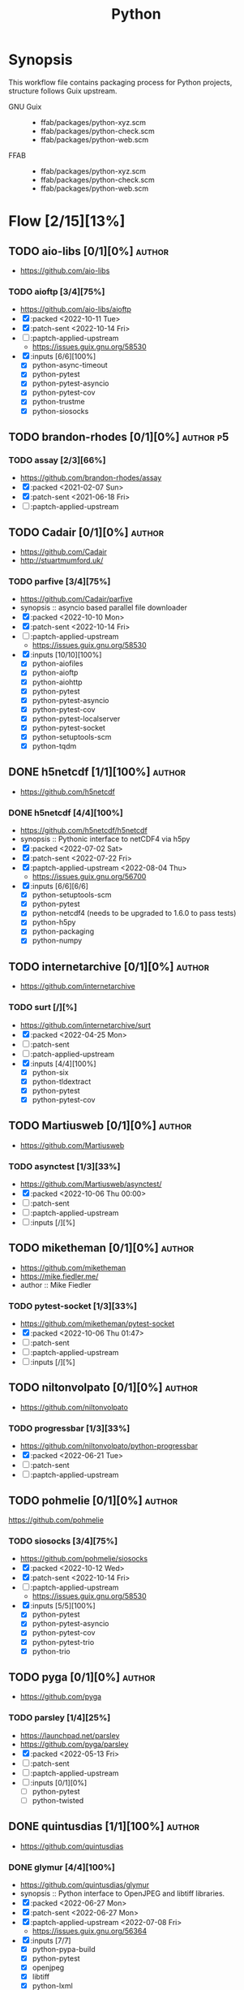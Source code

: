 #+title: Python
#+created: <2021-06-18 Fri 11:13:30 BST>
#+modified: <2022-11-04 Fri 22:14:15 GMT>

* Synopsis
This workflow file contains packaging process for Python projects, structure follows
Guix upstream.

- GNU Guix ::
  - ffab/packages/python-xyz.scm
  - ffab/packages/python-check.scm
  - ffab/packages/python-web.scm
- FFAB ::
  - ffab/packages/python-xyz.scm
  - ffab/packages/python-check.scm
  - ffab/packages/python-web.scm

* Flow [2/15][13%]
** TODO aio-libs [0/1][0%] :author:
- https://github.com/aio-libs

*** TODO aioftp [3/4][75%]
- https://github.com/aio-libs/aioftp
- [X] :packed <2022-10-11 Tue>
- [X] :patch-sent <2022-10-14 Fri>
- [ ] :paptch-applied-upstream
  - https://issues.guix.gnu.org/58530
- [X] :inputs [6/6][100%]
  - [X] python-async-timeout
  - [X] python-pytest
  - [X] python-pytest-asyncio
  - [X] python-pytest-cov
  - [X] python-trustme
  - [X] python-siosocks

** TODO brandon-rhodes [0/1][0%] :author:p5:
*** TODO assay [2/3][66%]
- https://github.com/brandon-rhodes/assay
- [X] :packed <2021-02-07 Sun>
- [X] :patch-sent <2021-06-18 Fri>
- [ ] :paptch-applied-upstream

** TODO Cadair [0/1][0%] :author:
- https://github.com/Cadair
- http://stuartmumford.uk/

*** TODO parfive [3/4][75%]
- https://github.com/Cadair/parfive
- synopsis :: asyncio based parallel file downloader
- [X] :packed <2022-10-10 Mon>
- [X] :patch-sent <2022-10-14 Fri>
- [ ] :paptch-applied-upstream
  - https://issues.guix.gnu.org/58530
- [X] :inputs [10/10][100%]
  - [X] python-aiofiles
  - [X] python-aioftp
  - [X] python-aiohttp
  - [X] python-pytest
  - [X] python-pytest-asyncio
  - [X] python-pytest-cov
  - [X] python-pytest-localserver
  - [X] python-pytest-socket
  - [X] python-setuptools-scm
  - [X] python-tqdm

** DONE h5netcdf [1/1][100%] :author:
- https://github.com/h5netcdf

*** DONE h5netcdf [4/4][100%]
- https://github.com/h5netcdf/h5netcdf
- synopsis :: Pythonic interface to netCDF4 via h5py
- [X] :packed <2022-07-02 Sat>
- [X] :patch-sent <2022-07-22 Fri>
- [X] :paptch-applied-upstream <2022-08-04 Thu>
  - https://issues.guix.gnu.org/56700
- [X] :inputs [6/6][6/6]
  - [X] python-setuptools-scm
  - [X] python-pytest
  - [X] python-netcdf4 (needs to be upgraded to 1.6.0 to pass tests)
  - [X] python-h5py
  - [X] python-packaging
  - [X] python-numpy

** TODO internetarchive [0/1][0%] :author:
    - https://github.com/internetarchive
*** TODO surt [/][%]
    - https://github.com/internetarchive/surt
    - [X] :packed <2022-04-25 Mon>
    - [ ] :patch-sent
    - [ ] :patch-applied-upstream
    - [X] :inputs [4/4][100%]
      - [X] python-six
      - [X] python-tldextract
      - [X] python-pytest
      - [X] python-pytest-cov
** TODO Martiusweb [0/1][0%] :author:
- https://github.com/Martiusweb

*** TODO asynctest [1/3][33%]
- https://github.com/Martiusweb/asynctest/
- [X] :packed <2022-10-06 Thu 00:00>
- [ ] :patch-sent
- [ ] :paptch-applied-upstream
- [ ] :inputs [/][%]

** TODO miketheman [0/1][0%] :author:
- https://github.com/miketheman
- https://mike.fiedler.me/
- author :: Mike Fiedler
*** TODO pytest-socket [1/3][33%]
- https://github.com/miketheman/pytest-socket
- [X] :packed <2022-10-06 Thu 01:47>
- [ ] :patch-sent
- [ ] :paptch-applied-upstream
- [ ] :inputs [/][%]

** TODO niltonvolpato [0/1][0%] :author:
- https://github.com/niltonvolpato
*** TODO progressbar [1/3][33%]
- https://github.com/niltonvolpato/python-progressbar
- [X] :packed <2022-06-21 Tue>
- [ ] :patch-sent
- [ ] :paptch-applied-upstream

** TODO pohmelie [0/1][0%] :author:
https://github.com/pohmelie

*** TODO siosocks [3/4][75%]
- https://github.com/pohmelie/siosocks
- [X] :packed <2022-10-12 Wed>
- [X] :patch-sent <2022-10-14 Fri>
- [ ] :paptch-applied-upstream
  - https://issues.guix.gnu.org/58530
- [X] :inputs [5/5][100%]
  - [X] python-pytest
  - [X] python-pytest-asyncio
  - [X] python-pytest-cov
  - [X] python-pytest-trio
  - [X] python-trio

** TODO pyga [0/1][0%] :author:
- https://github.com/pyga
*** TODO parsley [1/4][25%]
- https://launchpad.net/parsley
- https://github.com/pyga/parsley
- [X] :packed <2022-05-13 Fri>
- [ ] :patch-sent
- [ ] :paptch-applied-upstream
- [ ] :inputs [0/1][0%]
  - [ ] python-pytest
  - [ ] python-twisted

** DONE quintusdias [1/1][100%] :author:
- https://github.com/quintusdias

*** DONE glymur [4/4][100%]
- https://github.com/quintusdias/glymur
- synopsis :: Python interface to OpenJPEG and libtiff libraries.
- [X] :packed <2022-06-27 Mon>
- [X] :patch-sent <2022-06-27 Mon>
- [X] :paptch-applied-upstream <2022-07-08 Fri>
  - https://issues.guix.gnu.org/56364
- [X] :inputs [7/7]
  - [X] python-pypa-build
  - [X] python-pytest
  - [X] openjpeg
  - [X] libtiff
  - [X] python-lxml
  - [X] python-numpy
  - [X] python-packaging

** TODO StdCarrot [0/1][0%] :author:
    - https://github.com/StdCarrot

*** TODO Py3AMF [/][%] :author:
    - https://github.com/StdCarrot/Py3AMF
    - [X] :packed <2022-04-24 Sun>
    - [ ] :patch-sent
    - [ ] :patch-applied-upstream
    - [X] :inputs [1/1][100%]
      - [X] python-defusedxml

- https://github.com/Cadair/parfive
- [X] :packed <2022-10-10 Mon>
- [X] :patch-sent <2022-10-14 Fri>
- [ ] :paptch-applied-upstream
  - https://issues.guix.gnu.org/58530
- [X] :inputs [10/10][100%]
  - [X] python-aiofiles
  - [X] python-aioftp
  - [X] python-aiohttp
  - [X] python-pytest
  - [X] python-pytest-asyncio
  - [X] python-pytest-cov
  - [X] python-pytest-localserver
  - [X] python-pytest-socket
  - [X] python-setuptools-scm
  - [X] python-tqdm

** TODO SunPy [0/1][0%] :author:p2:
- https://sunpy.org/
- https://github.com/sunpy

*** TODO mpl-animators [1/4][25%] :p2:
- https://github.com/sunpy/mpl-animators
- synopsis :: Interactive animations with matplotlib
- [ ] :packed <2022-07-02 Sat>
- [ ] :patch-sent
- [ ] :paptch-applied-upstream
- [X] :inputs [6/6][100%]
  - [X] python-pytest
  - [X] python-pytest-mpl
  - [X] python-setuptools-scm
  - [X] python-astropy
  - [X] python-matplotlib
  - [X] python-numpy

** TODO webrecorder [0/1][0%] :author:p2:

*** TODO pywb [1/4][25%]
- https://github.com/webrecorder/pywb
- [X] :packed <2021-06-18 Fri>
- [ ] :patch-sent
- [ ] :patch-applied-upstream
- [-] :inputs [14/19][73%]
  - [X] python-babel
  - [X] python-brotli
  - [ ] python-fakeredis v < 1.0 or redis
  - [X] python-gevent
  - [X] python-jinja2
  - [X] python-portalocker [2/4][50%]
    - [X] :packed <2022-04-24 Sun>
  - [X] python-py3amf [2/4][50%]
    - [X] :packed <2022-04-24 Sun>
  - [X] python-pytest
  - [X] python-pyyaml
  - [ ] python-redis (requires low version)
  - [X] python-requests
  - [X] python-six
  - [X] python-surt [2/4][50%]
    - [X] :packed <2022-04-25 Mon>
  - [X] python-tldextract
  - [X] python-warcio
  - [X] python-webassets
  - [X] python-webencodings
  - [X] python-werkzeug
  - [X] python-wsgiprox

** TODO WoLpH [0/1][0%] :author:
- https://github.com/WoLpH

*** TODO portalocker [2/4][50%]
- https://github.com/WoLpH/portalocker
- [X] :packed <2022-11-04 Fri>
- [ ] :patch-sent
- [ ] :paptch-applied-upstream
- [X] :inputs [4/4][100%]
  - [X] python-pytest
  - [X] python-pytest-cov
  - [X] python-pytest-flake8
  - [X] python-pytest-mypy
